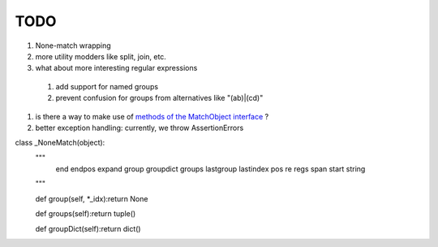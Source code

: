 TODO
====

#. None-match wrapping
#. more utility modders like split, join, etc.
#. what about more interesting regular expressions
  #. add support for named groups
  #. prevent confusion for groups from alternatives like "(ab)|(cd)"
#. is there a way to make use of `methods of the MatchObject interface <https://docs.python.org/3.6/library/re.html#match-objects>`_ ?
#. better exception handling: currently, we throw AssertionErrors



class _NoneMatch(object):
    """
        end
        endpos
        expand
        group
        groupdict
        groups
        lastgroup
        lastindex
        pos
        re
        regs
        span
        start
        string
    """
    
    def group(self, *_idx):return None

    def groups(self):return tuple()

    def groupDict(self):return dict()
